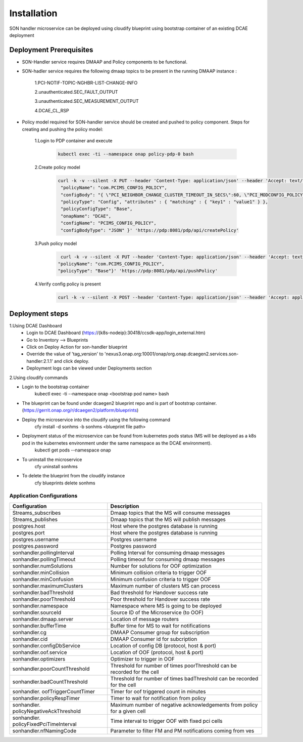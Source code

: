 Installation
============

SON handler microservice can be deployed using cloudify blueprint using bootstrap container of an existing DCAE deployment

Deployment Prerequisites
~~~~~~~~~~~~~~~~~~~~~~~~

- SON-Handler service requires DMAAP and Policy components to be functional.

- SON-hadler service requires  the following dmaap topics to be present in the running DMAAP instance :

        1.PCI-NOTIF-TOPIC-NGHBR-LIST-CHANGE-INFO

        2.unauthenticated.SEC_FAULT_OUTPUT

        3.unauthenticated.SEC_MEASUREMENT_OUTPUT

        4.DCAE_CL_RSP

- Policy model required for SON-handler service should be created and pushed to policy component. Steps for creating and pushing the policy model:
    
        1.Login to PDP container and execute
        
            .. code-block:: bash

                 kubectl exec -ti --namespace onap policy-pdp-0 bash
            
        2.Create policy model
        
            .. code-block:: bash
            
             curl -k -v --silent -X PUT --header 'Content-Type: application/json' --header 'Accept: text/plain' --header 'ClientAuth: cHl0aG9uOnRlc3Q=' --header 'Authorization: Basic dGVzdHBkcDphbHBoYTEyMw==' --header 'Environment: TEST' -d '{
              "policyName": "com.PCIMS_CONFIG_POLICY",
              "configBody": "{ \"PCI_NEIGHBOR_CHANGE_CLUSTER_TIMEOUT_IN_SECS\":60, \"PCI_MODCONFIG_POLICY_NAME\":\"ControlLoop-vPCI-fb41f388-a5f2-11e8-98d0-529269fb1459\", \"PCI_OPTMIZATION_ALGO_CATEGORY_IN_OOF\":\"OOF-PCI-OPTIMIZATION\", \"PCI_SDNR_TARGET_NAME\":\"SDNR\" }",
              "policyType": "Config", "attributes" : { "matching" : { "key1" : "value1" } },
              "policyConfigType": "Base",
              "onapName": "DCAE",
              "configName": "PCIMS_CONFIG_POLICY",
              "configBodyType": "JSON" }' 'https://pdp:8081/pdp/api/createPolicy'

        3.Push policy model
        
            .. code-block:: bash
            
               curl -k -v --silent -X PUT --header 'Content-Type: application/json' --header 'Accept: text/plain' --header 'ClientAuth: cHl0aG9uOnRlc3Q=' --header 'Authorization: Basic dGVzdHBkcDphbHBoYTEyMw==' --header 'Environment: TEST' -d '{
              "policyName": "com.PCIMS_CONFIG_POLICY",
              "policyType": "Base"}' 'https://pdp:8081/pdp/api/pushPolicy'

        4.Verify config policy is present

            .. code-block:: bash
        
                 curl -k -v --silent -X POST --header 'Content-Type: application/json' --header 'Accept: application/json' --header 'ClientAuth: cHl0aG9uOnRlc3Q=' --header 'Authorization: Basic dGVzdHBkcDphbHBoYTEyMw==' --header 'Environment: TEST' -d '{ "configName": "PCIMS_CONFIG_POLICY",    "policyName": "com.Config_PCIMS_CONFIG_POLICY1*",    "requestID":"e65cc45a-9efb-11e8-98d0-529269ffa459"  }' 'https://pdp:8081/pdp/api/getConfig' 

Deployment steps
~~~~~~~~~~~~~~~~
1.Using DCAE Dashboard
 - Login to DCAE Dashboard (https://{k8s-nodeip}:30418/ccsdk-app/login_external.htm)
 - Go to Inventory --> Blueprints
 - Click on Deploy Action for son-handler blueprint
 - Override the value of 'tag_version' to 'nexus3.onap.org:10001/onap/org.onap.dcaegen2.services.son-handler:2.1.1' and click deploy.
 - Deployment logs can be viewed under Deployments section 

2.Using cloudify commands 

- Login to the bootstrap container
        kubectl exec -ti --namespace onap <bootstrap pod name> bash
- The blueprint can be found under dcaegen2 blueprint repo and is part of bootstrap container. (https://gerrit.onap.org/r/dcaegen2/platform/blueprints)
- Deploy the microservice into the cloudify using the following command
        cfy install -d sonhms -b sonhms <blueprint file path>
- Deployment status of the microservice can be found from kubernetes pods status (MS will be deployed as a k8s pod in the kubernetes environment under the same namespace as the DCAE environment).
        kubectl get pods --namespace onap
- To uninstall the microservice
        cfy uninstall sonhms
- To delete the blueprint from the cloudify instance
        cfy blueprints delete sonhms


Application Configurations
--------------------------
+-------------------------------+------------------------------------------------+
|Configuration                  | Description                                    |
+===============================+================================================+
|Streams_subscribes             | Dmaap topics that the MS will consume messages |
+-------------------------------+------------------------------------------------+
|Streams_publishes              | Dmaap topics that the MS will publish messages |
+-------------------------------+------------------------------------------------+
|postgres.host                  | Host where the postgres database is running    |
+-------------------------------+------------------------------------------------+
|postgres.port                  | Host where the postgres database is running    |
+-------------------------------+------------------------------------------------+
|postgres.username              | Postgres username                              |
+-------------------------------+------------------------------------------------+
|postgres.password              | Postgres password                              |
+-------------------------------+------------------------------------------------+
|sonhandler.pollingInterval     | Polling Interval for consuming dmaap messages  |
+-------------------------------+------------------------------------------------+
|sonhandler.pollingTimeout      | Polling timeout for consuming dmaap messages   |
+-------------------------------+------------------------------------------------+
|sonhandler.numSolutions        | Number for solutions for OOF optimization      |
+-------------------------------+------------------------------------------------+
|sonhandler.minCollision        | Minimum collision criteria to trigger OOF      |
+-------------------------------+------------------------------------------------+
|sonhandler.minConfusion        | Minimum confusion criteria to trigger OOF      |
+-------------------------------+------------------------------------------------+
|sonhandler.maximumClusters     | Maximum number of clusters MS can process      |
+-------------------------------+------------------------------------------------+
|sonhandler.badThreshold        | Bad threshold for Handover success rate        |
+-------------------------------+------------------------------------------------+
|sonhandler.poorThreshold       | Poor threshold for Handover success rate       |
+-------------------------------+------------------------------------------------+
|sonhandler.namespace           | Namespace where MS is going to be deployed     |
+-------------------------------+------------------------------------------------+
|sonhandler.sourceId            | Source ID of the Microservice (to OOF)         |
+-------------------------------+------------------------------------------------+
|sonhandler.dmaap.server        | Location of message routers                    |
+-------------------------------+------------------------------------------------+
|sonhandler.bufferTime          | Buffer time for MS to wait for notifications   |
+-------------------------------+------------------------------------------------+
|sonhandler.cg                  | DMAAP Consumer group for subscription          |
+-------------------------------+------------------------------------------------+
|sonhandler.cid                 | DMAAP Consumer id for subcription              |
+-------------------------------+------------------------------------------------+
|sonhandler.configDbService     | Location of config DB (protocol, host & port)  |
+-------------------------------+------------------------------------------------+
|sonhandler.oof.service         | Location of OOF (protocol, host & port)        |
+-------------------------------+------------------------------------------------+
|sonhandler.optimizers          | Optimizer to trigger in OOF                    |
+-------------------------------+------------------------------------------------+
|sonhandler.poorCountThreshold  | Threshold for number of times poorThreshold    |
|                               | can be recorded for the cell                   |
+-------------------------------+------------------------------------------------+
|sonhandler.badCountThreshold   | Threshold for number of times badThreshold can |
|                               | be recorded for the cell                       |
+-------------------------------+------------------------------------------------+
|sonhandler.                    | Timer for oof triggered count in minutes       |
|oofTriggerCountTimer           |                                                |
+-------------------------------+------------------------------------------------+
|sonhandler.policyRespTimer     | Timer to wait for notification from policy     |
+-------------------------------+------------------------------------------------+
|sonhandler.                    | Maximum number of negative acknowledgements    |
|policyNegativeAckThreshold     | from policy for a given cell                   |
+-------------------------------+------------------------------------------------+
|sonhandler.                    | Time interval to trigger OOF with fixed pci    |
|policyFixedPciTimeInterval     | cells                                          |
+-------------------------------+------------------------------------------------+
|sonhandler.nfNamingCode        | Parameter to filter FM and PM notifications    |
|                               | coming from ves                                |
+-------------------------------+------------------------------------------------+

